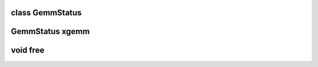 class GemmStatus
-------------------------------
.. doxygenclass:: MIOpenGEMM::GemmStatus
   :members: success, ID

GemmStatus xgemm
-------------------------------
.. doxygenfunction:: xgemm


void free
-------------------------------
.. doxygenfunction::  free

